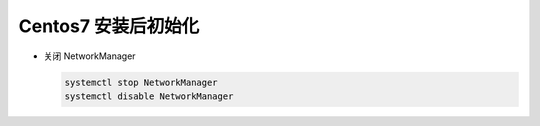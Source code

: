 Centos7 安装后初始化
======================================================================

- 关闭 NetworkManager

  .. code-block:: shell

     systemctl stop NetworkManager
     systemctl disable NetworkManager
